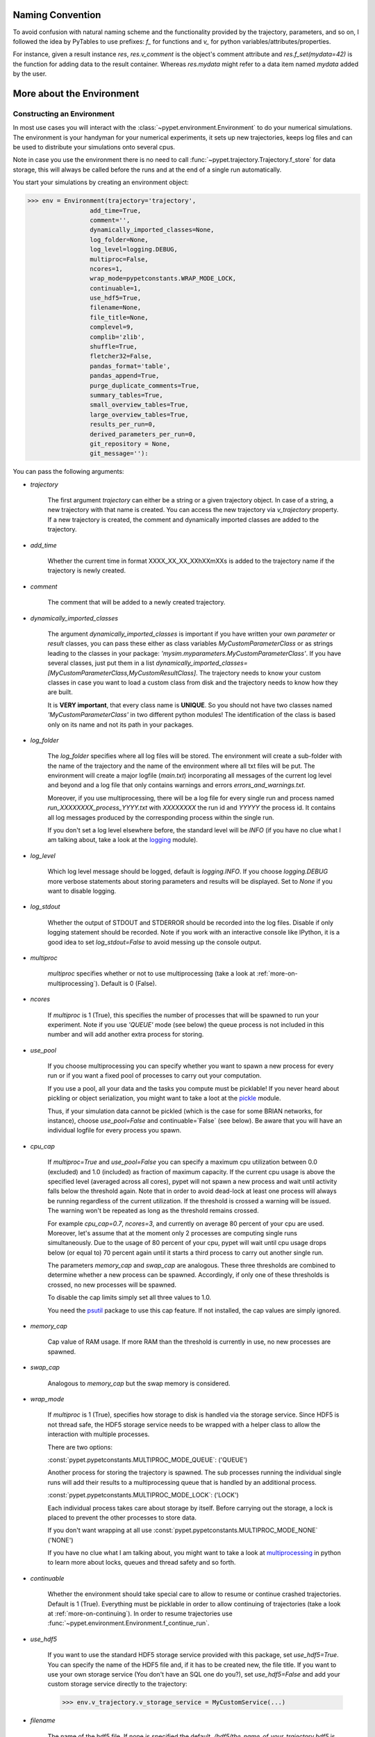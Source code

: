 
====================
Naming Convention
====================

To avoid confusion with natural naming scheme and the functionality provided by the trajectory,
parameters, and so on, I followed the idea by PyTables to use prefixes:
`f_` for functions and `v_` for python variables/attributes/properties.

For instance, given a result instance `res`, `res.v_comment` is the object's comment attribute and
`res.f_set(mydata=42)` is the function for adding data to the result container.
Whereas `res.mydata` might refer to a data item named `mydata` added by the user.


.. _more-on-environment:

============================
More about the Environment
============================

-----------------------------
Constructing an Environment
-----------------------------

In most use cases you will interact with the :class:`~pypet.environment.Environment` to
do your numerical simulations.
The environment is your handyman for your numerical experiments, it sets up new trajectories,
keeps log files and can be used to distribute your simulations onto several cpus.

Note in case you use the environment there is no need to call
:func:`~pypet.trajectory.Trajectory.f_store`
for data storage, this will always be called before the runs and at the end of a
single run automatically.

You start your simulations by creating an environment object:

>>> env = Environment(trajectory='trajectory',
                 add_time=True,
                 comment='',
                 dynamically_imported_classes=None,
                 log_folder=None,
                 log_level=logging.DEBUG,
                 multiproc=False,
                 ncores=1,
                 wrap_mode=pypetconstants.WRAP_MODE_LOCK,
                 continuable=1,
                 use_hdf5=True,
                 filename=None,
                 file_title=None,
                 complevel=9,
                 complib='zlib',
                 shuffle=True,
                 fletcher32=False,
                 pandas_format='table',
                 pandas_append=True,
                 purge_duplicate_comments=True,
                 summary_tables=True,
                 small_overview_tables=True,
                 large_overview_tables=True,
                 results_per_run=0,
                 derived_parameters_per_run=0,
                 git_repository = None,
                 git_message=''):

You can pass the following arguments:

* `trajectory`

    The first argument `trajectory` can either be a string or a given trajectory object. In case of
    a string, a new trajectory with that name is created. You can access the new trajectory
    via `v_trajectory` property. If a new trajectory is created, the comment and dynamically imported
    classes are added to the trajectory.

* `add_time`

    Whether the current time in format XXXX_XX_XX_XXhXXmXXs is added to the trajectory name if
    the trajectory is newly created.

* `comment`

    The comment that will be added to a newly created trajectory.

* `dynamically_imported_classes`

    The argument `dynamically_imported_classes` is important
    if you have written your own *parameter* or *result* classes, you can pass these either
    as class variables `MyCustomParameterClass` or as strings leading to the classes in your package:
    `'mysim.myparameters.MyCustomParameterClass'`. If you have several classes, just put them in
    a list `dynamically_imported_classes=[MyCustomParameterClass,MyCustomResultClass]`.
    The trajectory needs to know your custom classes in case you want to load a custom class
    from disk and the trajectory needs to know how they are built.

    It is **VERY important**, that every class name is **UNIQUE**. So you should not have
    two classes named `'MyCustomParameterClass'` in two different python modules!
    The identification of the class is based only on its name and not its path in your packages.

* `log_folder`

    The `log_folder` specifies where all log files will be stored.
    The environment will create a sub-folder with the name of the trajectory and the name
    of the environment where all txt files will be put.
    The environment will create a major logfile (*main.txt*) incorporating all messages of the
    current log level and beyond and
    a log file that only contains warnings and errors *errors_and_warnings.txt*.

    Moreover, if you use multiprocessing,
    there will be a log file for every single run and process named
    *run_XXXXXXXX_process_YYYY.txt* with *XXXXXXXX* the run id and *YYYYY* the process
    id. It contains all log messages produced by the corresponding process within the single run.

    If you don't set a log level elsewhere before, the standard level will be *INFO*
    (if you have no clue what I am talking about, take a look at the logging_ module).

* `log_level`

    Which log level message should be logged, default is `logging.INFO`. If you choose
    `logging.DEBUG` more verbose statements about storing parameters and results will be
    displayed. Set to `None` if you want to disable logging.

* `log_stdout`

    Whether the output of STDOUT and STDERROR should be recorded into the log files.
    Disable if only logging statement should be recorded. Note if you work with an
    interactive console like IPython, it is a good idea to set `log_stdout=False`
    to avoid messing up the console output.

* `multiproc`

    `multiproc` specifies whether or not to use multiprocessing
    (take a look at :ref:`more-on-multiprocessing`). Default is 0 (False).

* `ncores`

    If `multiproc` is 1 (True), this specifies the number of processes that will be spawned
    to run your experiment. Note if you use `'QUEUE'` mode (see below) the queue process
    is not included in this number and will add another extra process for storing.

* `use_pool`

    If you choose multiprocessing you can specify whether you want to spawn a new
    process for every run or if you want a fixed pool of processes to carry out your
    computation.

    If you use a pool, all your data and the tasks you compute must be picklable!
    If you never heard about pickling or object serialization, you might want to take a loot at the
    pickle_ module.

    Thus, if your simulation data cannot be pickled (which is the case for some BRIAN networks,
    for instance), choose `use_pool=False` and continuable=`False` (see below).
    Be aware that you will have an individual logfile for every process you spawn.

* `cpu_cap`

    If `multiproc=True` and `use_pool=False` you can specify a maximum cpu utilization between
    0.0 (excluded) and 1.0 (included) as fraction of maximum capacity. If the current cpu
    usage is above the specified level (averaged across all cores),
    pypet will not spawn a new process and wait until
    activity falls below the threshold again. Note that in order to avoid dead-lock at least
    one process will always be running regardless of the current utilization.
    If the threshold is crossed a warning will be issued. The warning won't be repeated as
    long as the threshold remains crossed.

    For example `cpu_cap=0.7`, `ncores=3`, and currently on average 80 percent of your cpu are
    used. Moreover, let's assume that at the moment only 2 processes are
    computing single runs simultaneously. Due to the usage of 80 percent of your cpu,
    pypet will wait until cpu usage drops below (or equal to) 70 percent again
    until it starts a third process to carry out another single run.

    The parameters `memory_cap` and `swap_cap` are analogous. These three thresholds are
    combined to determine whether a new process can be spawned. Accordingly, if only one
    of these thresholds is crossed, no new processes will be spawned.

    To disable the cap limits simply set all three values to 1.0.

    You need the psutil_ package to use this cap feature. If not installed, the cap
    values are simply ignored.

* `memory_cap`

    Cap value of RAM usage. If more RAM than the threshold is currently in use, no new
    processes are spawned.

* `swap_cap`

    Analogous to `memory_cap` but the swap memory is considered.

* `wrap_mode`

     If `multiproc` is 1 (True), specifies how storage to disk is handled via
     the storage service. Since HDF5 is not thread safe, the HDF5 storage service
     needs to be wrapped with a helper class to allow the interaction with multiple processes.

     There are two options:

     :const:`pypet.pypetconstants.MULTIPROC_MODE_QUEUE`: ('QUEUE')

     Another process for storing the trajectory is spawned. The sub processes
     running the individual single runs will add their results to a
     multiprocessing queue that is handled by an additional process.


     :const:`pypet.pypetconstants.MULTIPROC_MODE_LOCK`: ('LOCK')

     Each individual process takes care about storage by itself. Before
     carrying out the storage, a lock is placed to prevent the other processes
     to store data.

     If you don't want wrapping at all use :const:`pypet.pypetconstants.MULTIPROC_MODE_NONE` ('NONE')

     If you have no clue what I am talking about, you might want to take a look at multiprocessing_
     in python to learn more about locks, queues and thread safety and so forth.

* `continuable`

    Whether the environment should take special care to allow to resume or continue
    crashed trajectories. Default is 1 (True).
    Everything must be picklable in order to allow
    continuing of trajectories (take a look at :ref:`more-on-continuing`).
    In order to resume trajectories use
    :func:`~pypet.environment.Environment.f_continue_run`.

* `use_hdf5`

    If you want to use the standard HDF5 storage service provided with this package, set
    `use_hdf5=True`. You can specify the name of the HDF5 file and, if it has to be created new,
    the file title. If you want to use your own storage service (You don't have an SQL one do you?),
    set `use_hdf5=False` and add your custom storage service directly to the trajectory:

    >>> env.v_trajectory.v_storage_service = MyCustomService(...)

* `filename`

    The name of the hdf5 file. If none is specified the default
    `./hdf5/the_name_of_your_trajectory.hdf5` is chosen. If `filename` contains only a path
    like `filename='./myfolder/', it is changed to
    `filename='./myfolder/the_name_of_your_trajectory.hdf5'`.

* `file_title`

    Title of the hdf5 file (only important if file is created new)

* `complevel`

    If you use HDF5, you can specify your compression level. 0 means no compression
    and 9 is the highest compression level. By default the level is set to 9 to reduce the
    size of the resulting HDF5 file.
    See `PyTables Compression`_ for a detailed explanation.

* `complib`

    The library used for compression. Choose between *zlib*, *blosc*, and *lzo*.
    Note that 'blosc' and 'lzo' are usually faster than 'zlib' but it may be the case that
    you can no longer open your hdf5 files with third-party applications that do not rely
    on PyTables.

* `shuffle`

    Whether or not to use the shuffle filters in the HDF5 library.
    This normally improves the compression ratio.

* `fletcher32`

    Whether or not to use the *Fletcher32* filter in the HDF5 library.
    This is used to add a checksum on hdf5 data.

* `pandas_format`

    How to store pandas data frames. Either in 'fixed' ('f') or 'table' ('t') format.
    Fixed format allows fast reading and writing but disables querying the hdf5 data and
    appending to the store (with other 3rd party software other than *pypet*).

* `pandas_append`

    If format is 'table', `pandas_append=True` allows to modify the tables after storage with
    other 3rd party software. Currently appending is not supported by *pypet* but this
    feature will come soon.

* `purge_duplicate_comments`

    If you add a result via :func:`pypet.trajectory.SingleRun.f_add_result` or a derived
    parameter :func:`pypet.trajectory.SingleRun.f_add_derived_parameter` and
    you set a comment, normally that comment would be attached to each and every instance.
    This can produce a lot of unnecessary overhead if the comment is the same for every
    result over all runs. If `hdf5.purge_duplicate_comments=1` than only the comment of the
    first result or derived parameter instance created is stored, or comments
    that differ from this first comment. You might want to take a look at
    :ref:`more-on-duplicate-comments`.

* `summary_tables`

    Whether summary tables should be created.
    These give overview about 'derived_parameters_runs_summary', and 'results_runs_summary'.
    They give an example about your results by listing the very first computed result.
    If you want to `purge_duplicate_comments` you will need the `summary_tables`.
    You might want to check out :ref:`more-on-overview`.

* `small_overview_tables`

    Whether the small overview tables should be created.
    Small tables are giving overview about 'config','parameters','derived_parameters_trajectory',
    'results_trajectory'.

* `large_overview_tables`

    Whether to add large overview tables. This encompasses information about every derived
    parameter and result and the explored parameters in every single run.
    If you want small HDF5 files, this is the first option to set to False.

* `results_per_run`

    Expected results you store per run. If you give a good/correct estimate
    storage to HDF5 file is much faster in case you store LARGE overview tables.

    Default is 0, i.e. the number of results is not estimated!

* `derived_parameters_per_run`

    Analogous to the above.

* `git_repository`

    If your code base is under git version control you can specify the path
    (relative or absolute) to
    the folder containing the `.git` directory. See also :ref:`more-on-git`.

* `git_message`

    Message passed onto git command.

* `do_single_runs`

    Whether you intend to actually to compute single runs with the trajectory.
    If you do not intend to carry out single runs (probably because you loaded an old trajectory
    for data analysis), than set to `False` and the
    environment won't add config information like number of processors to the
    trajectory.

* `lazy_debug`

    If `lazy_debug=True` and in case you debug your code (aka you use *pydevd* and
    the expression `'pydevd' in sys.modules` is `True`), the environment will use the
    :class:`~pypet.storageservice.LazyStorageService` instead of the HDF5 one.
    Accordingly, no files are created and your trajectory and results are not saved.
    This allows faster debugging and prevents *pypet* from blowing up your hard drive with
    trajectories that you probably not want to use anyway since you just debug your code.


.. _GitPython: http://pythonhosted.org/GitPython/0.3.1/index.html

.. _logging: http://docs.python.org/2/library/logging.html

.. _multiprocessing: http://docs.python.org/2/library/multiprocessing.html

.. _`PyTables Compression`: http://pytables.github.io/usersguide/optimization.html#compression-issues

.. _config-added-by-environment:

^^^^^^^^^^^^^^^^^^^^^^^^^^^^^^^^^^^^^^^^
Config Data added by the Environment
^^^^^^^^^^^^^^^^^^^^^^^^^^^^^^^^^^^^^^^^

The Environment will automatically add some config settings to your trajectory.
Thus, you can always look up how your trajectory was run. This encompasses many of the above named
parameters as well as some information about the environment. This additional information includes
a timestamp and a SHA-1 hash code that uniquely identifies your environment.
If you use git integration (:ref:`more-on-git`), the SHA-1 hash code will be the one from your git commit.
Otherwise the code will be calculated from the trajectory name, the current time, and your
current pypet version.

The environment will be named `environment_XXXXXXX_XXXX_XX_XX_XXhXXmXXs`. The first seven
`X` are the first seven characters of the SHA-1 hash code followed by a human readable
timestamp.

All information about the environment can be found in your trajectory under
`config.environment.environment_XXXXXXX_XXXX_XX_XX_XXhXXmXXs`. Your trajectory could
potentially be run by several environments due to merging or extending an existing trajectory.
Thus, you will be able to track how your trajectory was build over time.


.. _more-on-overview:

^^^^^^^^^^^^^^^^^^^^^^^^^^^^^
Overview Tables
^^^^^^^^^^^^^^^^^^^^^^^^^^^^^

Overview tables give you a nice summary about all *parameters* and *results* you needed and
computed during your simulations. They will be placed under the subgroup
`overview` at the top-level in your trajectory group in the HDF5 file.
In addition, for every single run there will be a small overview
table about the explored parameter values of that run.

The following tables are created:

* An `info` table listing general information about your trajectory

* A `runs` table summarizing the single runs

* The instance tables:

    `parameters`

        Containing all parameters, and some information about comments, length etc.

    `config`,

        As above, but config parameters

    `results_runs`

        All results of all individual runs, to reduce memory size only a short value
        summary and the name is given.


    `results_runs_summary`

        Only the very first result with a particular name is listed. For instance
        if you create the result 'my_result' in all runs only the result of `run_00000000`
        is listed with detailed information.

        If you use this table, you can purge duplicate comments,
        see :ref:`more-on-duplicate-comments`.

    `results_trajectroy`

        All results created directly with the trajectory and not within single runs

    `derived_parameters_trajectory`

    `derived_parameters_runs`

    `derived_parameters_runs_summary`

        All three are analogous to the result overviews above

* The `explored_parameters` overview about your parameters explored in the single runs

* In each subtree *results.run_XXXXXXXX* there will be another explored parameter table summarizing
  the values in each run.

However, if you have many *runs* and *results* and *derived_parameters*,
I would advice you to switch of the result, derived parameter
and explored parameter overview in each single run. These tables are switched off if you
pass `large_overview_tables=False` as a parameter at environment construction (see above).


.. _more-on-duplicate-comments:

^^^^^^^^^^^^^^^^^^^^^^^^^^^^^^^
Purging duplicate Comments
^^^^^^^^^^^^^^^^^^^^^^^^^^^^^^^

If you added a result with the same name and same comment in every single run, this would create
a lot of overhead. Since the very same comment would be stored in every node in the HDF5 file.
For instance,
during a single run you call `traj.f_add_result('my_result', 42, comment='Mostly harmless!')`
and the result will be renamed to `results.run_00000000.my_result`. After storage
in the node associated with this result in your HDF5 file, you will find the comment
`'Mostly harmless!'`.
If you call `traj.f_add_result('my_result',-55, comment='Mostly harmless!')`
in another run again, let's say run_00000001, the name will be mapped to
`results.run_00000001.my_result`. But this time the comment will not be saved to disk,
since `'Mostly harmless!'` is already part of the very first result with the name 'my_result'.
Note that comments will be compared and storage will only be discarded if the strings
are exactly the same. Moreover, the comment will only be compared to the comment of the very
first result, if all comments are equal except for the very first one, all of these equal comments
will be stored!

In order to allow the purge of duplicate comments you need the `summary` overview tables.

Furthermore, consider if you reload your data from the example above,
the result instance `results.run_00000001.my_result`
won't have a comment only the instance `results.run_00000000.my_result`.

**IMPORTANT**: If you use multiprocessing, the storage service will take care that the comment for
the result or derived parameter with the lowest run index will be considered, regardless
of the order of the finishing of your runs. Note that this only works properly if all
comments are the same. Otherwise the comment in the overview table might not be the one
with the lowest run index. Moreover, if you merge trajectories (see ref:`more-on-merging`)
there is no support for purging comments in the other trajectory.
All comments of the other trajectory's results and derived parameters will be kept and
merged into your current one.

**IMPORTANT** Purging of duplicate comments rqeuires overview tables. Since there are no
overview tables for *group* nodes, this feature does not work for comments in *group* nodes,
only in *leaf* nodes (aka results and parameters)!
So try to avoid to add comments in *group* nodes within single runs.

If you do not want to purge duplicate comments, set the config parameter
`'purge_duplicate_comments'` to 0 or `False`.


.. _more-on-multiprocessing:

^^^^^^^^^^^^^^^^^^^^^^^^^^^^^
Multiprocessing
^^^^^^^^^^^^^^^^^^^^^^^^^^^^^

For an  example on multiprocessing see :ref:`example-04`.

The following code snippet shows how to enable multiprocessing with 4 cpus, a pool, and a queue.

.. code-block:: python

    env = Environment(self, trajectory='trajectory',
                 comment='',
                 dynamically_imported_classes=None,
                 log_folder='../log/',
                 use_hdf5=True,
                 filename='../experiments.h5',
                 file_title='experiment',
                 multiproc=True,
                 ncores=4,
                 use_pool=True,
                 wrap_mode='QUEUE')

Setting `use_pool=True` will create a pool of `ncores` worker processes which perform your
simulation runs.

IMPORTANT: In order to allow multiprocessing with a pool, all your data and objects of your
simulation need to be serialized with pickle_.
But don't worry, most of the python stuff you use is automatically *picklable*.

If you come across the situation that your data cannot be pickled (which is the case
for some BRIAN networks, for example), don't worry either. Set `use_pool=False`
(and also `continuable=False`) and for every simulation run
*pypet* will spawn an entirely new subprocess.
The data is than passed to the subprocess by inheritance and not by pickling.

Moreover, if you **ENABLE** multiprocessing and **DISABLE** pool usage, besides the maximum number of
utilized processors `ncores`, you can specify other usage cap levels with `cpu_cap`, `memory_cap`,
and `swap_cap` as fractions of the maximum capacity.
Values must be chosen larger than 0.0 and smaller or equal to 1.0. If any of these thresholds is
crossed no new processes will be started by *pypet*. For instance, if you want to use 3 cores
aka `ncores=3` and set a memory cap of `memory_cap=0.9` and let's assume that currently only
2 processes are started. Moreover, let's say currently 95 percent of you RAM are occupied.
Accordingly, papet will *NOT* start the third process until RAM usage drops again below
(or equal to) 90 percent.

Be aware that all three thresholds are combined. So if just one of them is crossed, *pypet*
will refuse to start new processes. Moreover, to prevent dead-lock *pypet* will regardless
of the cap values always start at least one process.

To disable the cap levels, simply set all three to 1.0 (which is default, anyway).

**IMPORTANT**: *pypet* does not check if the processes themselves obey the cap limit. Thus,
if one of the process that computes your single runs needs more RAM/Swap or CPU power than the cap
value, this is its very own problem.
The process will **NOT** be terminated by *pypet*. The process will only cause *pypet* to not start
new processes until the utilization falls below the threshold again.

**IMPORTANT**: In order to use this cap feature you need the psutil_ package. If
psutil_ is not installed, the cap values are simply ignored.

Note that HDF5 is not thread safe, so you cannot use the standard HDF5 storage service out of the
box. However, if you want multiprocessing, the environment will automatically provide wrapper
classes for the HDF5 storage service to allow safe data storage.

There are two different modes that are supported. You can choose between them via setting
`wrap_mode`. You can choose between `'QUEUE'` and `'LOCK'`. If you
have your own service that is already thread safe you can also choose `'NONE'` to skip wrapping.

If you chose the `'QUEUE'` mode, there will be an additional process spawned that is the only
one writing to the HDF5 file. Everything that is supposed to be stored is send over a queue to
the process. This has the advantage that your worker processes are only busy with your simulation
and are not bothered with writing data to a file.
More important, they don't spend time waiting for other
processes to release a thread lock to allow file writing.
The disadvantage is that this storage relies a lot on pickling of data, so often your entire
trajectory is send over the queue.

If you chose the `'LOCK'` mode, every process will pace a lock before it opens the HDF5 file
for writing data. Thus, only one process at a time stores data. The advantage is that your data
does not need to be send over a queue over and over again. Yet, your simulations might take longer
since processes have to wait for each other to release locks quite often.


.. _pickle: http://docs.python.org/2/library/pickle.html

.. _psutil: http://psutil.readthedocs.org/

.. _more-on-git:

^^^^^^^^^^^^^^^^
Git Integration
^^^^^^^^^^^^^^^^

The environment can make use of version control. If you manage your code with
git_ you can trigger automatic commits with the environment to get a proper snapshot
of the code you actually use. This ensures that your experiments are repeatable!
In order to use the feature of git integration you additionally need GitPython_.

To trigger an automatic commit simply pass the arguments `git_repository` and `git_message`
to the :class:`~pypet.environment.Environment` constructor. `git_repository`
specifies the path to the folder containing the `.git` directory. `git_message` is optional
and adds the corresponding message to the commit. Note that the message will always be
augmented with some short information about the trajectory you are running.

The commit SHA-1 hash and some other information about the commit will be added to the
config subtree of your trajectory, so you can easily recall that commit from git later on.

The automatic commit will only commit changes in files that are currently tracked by
your git repository, it will **NOT** add new files.
So make sure that if you create new files to put them into your repository before running
an experiment. Moreover, a commit will only be triggered if your working copy contains
changes. If there are no changes detected, information about the previous commit will be
added to the trajectory.

The autocommit function is similar to calling `$ git add -u` and `$ git commit -m 'Some Message'`
in your linux console!


.. _git: http://git-scm.com/

.. _GitPython: http://pythonhosted.org/GitPython/0.3.1/index.html


.. _more-on-running:

---------------------------------
Running an Experiment
---------------------------------

In order to run an experiment, you need to define a job or a top level function that specifies
your simulation. This function gets as first positional argument the *trajectory*, or to be
more precise a *single run*
(see :ref:`more-on-trajectories` and :class:`~pypet.trajectory.SingleRun`),
and optionally other positional and keyword arguments of your choice.

.. code-block:: python

    def myjobfunc(traj,*args,**kwargs)
        #Do some sophisticated simulations with your trajectory
        ...


In order to run this simulation, you need to hand over the function to the environment,
where you can also specify the additional arguments and keyword arguments using
:func:`~pypet.environment.Environment.f_run`:

.. code-block:: python

    env.f_run(myjobfunc, *args, **kwargs)

The argument list `args` and keyword dictionary `kwargs` are directly handed over to the
`myjobfunc` during runtime.

Note that the first postional argument used by `myjobfunc` is not a
full :class:`pypet.trajectory.Trajectory` but only
a `~pypet.trajectory.SingleRun` (also see :ref:`more-on-single-runs`). There is not much
difference to a full *trajectory*. You have slightly less functionality and usually no access
to the fully explored parameters but only to a single parameter space point.

.. _more-on-continuing:

^^^^^^^^^^^^^^^^^^^^^^^^^^^
Resuming an Experiment
^^^^^^^^^^^^^^^^^^^^^^^^^^^

If all of your data is picklable, you can use the config parameter `continuable=1` passed
to the :class:`~pypet.environment.Environment` constructor.
This will create a '.cnt' file with the name of your trajectory in the
folder where your final HDF5 file will be placed. The `.cnt` file is your safety net
for data loss due to a computer crash. If for whatever reason your day or week-long
lasting simulation was interrupted, you can resume it
without recomputing already obtained results. Note that this works only if the
hdf5 file is not corrupted and for interruptions due
to computer crashes, like power failure etc. If your
simulations crashed due to errors in your code, there is no way to restore that!

You can resume a crashed trajectory via :func:`~pypet.environment.Environment.f_continue_run`
with the name of the corresponding '.cnt' file.

.. code-block:: python

    env = Environment()

    env.f_continue_run('./experiments/my_traj_2015_10_21_04h29m00s.cnt')